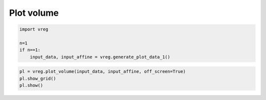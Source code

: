 
.. DO NOT EDIT.
.. THIS FILE WAS AUTOMATICALLY GENERATED BY SPHINX-GALLERY.
.. TO MAKE CHANGES, EDIT THE SOURCE PYTHON FILE:
.. "generated\examples\plot_volume.py"
.. LINE NUMBERS ARE GIVEN BELOW.

.. only:: html

    .. note::
        :class: sphx-glr-download-link-note

        :ref:`Go to the end <sphx_glr_download_generated_examples_plot_volume.py>`
        to download the full example code.

.. rst-class:: sphx-glr-example-title

.. _sphx_glr_generated_examples_plot_volume.py:


===========
Plot volume
===========

.. GENERATED FROM PYTHON SOURCE LINES 6-8

.. code-block:: Python
   :dedent: 1










.. GENERATED FROM PYTHON SOURCE LINES 12-19

.. code-block:: Python

    import vreg

    n=1
    if n==1:
        input_data, input_affine = vreg.generate_plot_data_1()









.. GENERATED FROM PYTHON SOURCE LINES 20-24

.. code-block:: Python

    pl = vreg.plot_volume(input_data, input_affine, off_screen=True)
    pl.show_grid()
    pl.show()




.. image-sg:: /generated/examples/images/sphx_glr_plot_volume_001.png
   :alt: plot volume
   :srcset: /generated/examples/images/sphx_glr_plot_volume_001.png
   :class: sphx-glr-single-img






.. rst-class:: sphx-glr-timing

   **Total running time of the script:** (0 minutes 2.101 seconds)


.. _sphx_glr_download_generated_examples_plot_volume.py:

.. only:: html

  .. container:: sphx-glr-footer sphx-glr-footer-example

    .. container:: sphx-glr-download sphx-glr-download-jupyter

      :download:`Download Jupyter notebook: plot_volume.ipynb <plot_volume.ipynb>`

    .. container:: sphx-glr-download sphx-glr-download-python

      :download:`Download Python source code: plot_volume.py <plot_volume.py>`

    .. container:: sphx-glr-download sphx-glr-download-zip

      :download:`Download zipped: plot_volume.zip <plot_volume.zip>`


.. only:: html

 .. rst-class:: sphx-glr-signature

    `Gallery generated by Sphinx-Gallery <https://sphinx-gallery.github.io>`_
